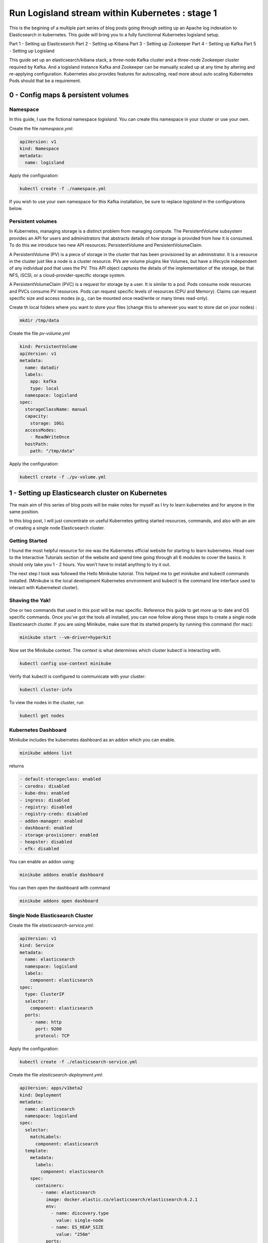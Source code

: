 ================================================
Run Logisland stream within Kubernetes : stage 1
================================================
This is the begining of a multiple part series of blog posts going through setting up an Apache log indexation to Elasticsearch in kubernetes.
This guide will bring you to a fully functionnal Kubernetes logisland setup.

Part 1 - Setting up Elasticsearch
Part 2 - Setting up Kibana
Part 3 - Setting up Zookeeper
Part 4 - Setting up Kafka
Part 5 - Setting up Logisland


This guide set up an elasticsearch/kibana stack, a three-node Kafka cluster and a three-node Zookeeper cluster required by Kafka.
And a logisland instance
Kafka and Zookeeper can be manually scaled up at any time by altering and re-applying configuration.
Kubernetes also provides features for autoscaling, read more about auto scaling Kubernetes Pods should that be a requirement.


0 - Config maps & persistent volumes
------------------------------------

Namespace
"""""""""
In this guide, I use the fictional namespace `logisland`. You can create this namespace in your cluster or use your own.

Create the file `namespace.yml`:

.. code-block:: yml

    apiVersion: v1
    kind: Namespace
    metadata:
      name: logisland

Apply the configuration:

.. code-block:: sh

    kubectl create -f ./namespace.yml

If you wish to use your own namespace for this Kafka installation, be sure to replace `logisland` in the configurations below.

Persistent volumes
""""""""""""""""""
In Kubernetes, managing storage is a distinct problem from managing compute. The PersistentVolume subsystem provides an API for users and administrators that abstracts details of how storage is provided from how it is consumed. To do this we introduce two new API resources: PersistentVolume and PersistentVolumeClaim.

A PersistentVolume (PV) is a piece of storage in the cluster that has been provisioned by an administrator. It is a resource in the cluster just like a node is a cluster resource. PVs are volume plugins like Volumes, but have a lifecycle independent of any individual pod that uses the PV. This API object captures the details of the implementation of the storage, be that NFS, iSCSI, or a cloud-provider-specific storage system.

A PersistentVolumeClaim (PVC) is a request for storage by a user. It is similar to a pod. Pods consume node resources and PVCs consume PV resources. Pods can request specific levels of resources (CPU and Memory). Claims can request specific size and access modes (e.g., can be mounted once read/write or many times read-only).

Create th local folders where you want to store your files (change this to wherever you want to store dat on your nodes) :

.. code-block:: sh

    mkdir /tmp/data

Create the file `pv-volume.yml`

.. code-block:: yml

    kind: PersistentVolume
    apiVersion: v1
    metadata:
      name: datadir
      labels:
        app: kafka
        type: local
      namespace: logisland
    spec:
      storageClassName: manual
      capacity:
        storage: 10Gi
      accessModes:
        - ReadWriteOnce
      hostPath:
        path: "/tmp/data"

Apply the configuration:

.. code-block:: sh

    kubectl create -f ./pv-volume.yml

1 - Setting up Elasticsearch cluster on Kubernetes
--------------------------------------------------

The main aim of this series of blog posts will be make notes for myself as I try to learn kubernetes and for anyone in the same position.

In this blog post, I will just concentrate on useful Kubernetes getting started resources, commands, and also with an aim of creating a single node Elasticsearch cluster.

Getting Started
"""""""""""""""
I found the most helpful resource for me was the Kubernetes official website for starting to learn kubernetes. Head over to the Interactive Tutorials section of the website and spend time going through all 6 modules to cover the basics. It should only take you 1 - 2 hours. You won’t have to install anything to try it out.

The next step I took was followed the Hello Minikube tutorial. This helped me to get minikube and kubectl commands installed. (Minikube is the local development Kubernetes environment and kubectl is the command line interface used to interact with Kubernetest cluster).

Shaving the Yak!
""""""""""""""""
One or two commands that used in this post will be mac specific. Reference this guide to get more up to date and OS specific commands. Once you’ve got the tools all installed, you can now follow along these steps to create a single node Elasticsearch cluster. If you are using Minikube, make sure that its started properly by running this command (for mac):

.. code-block:: sh

    minikube start --vm-driver=hyperkit

Now set the Minikube context. The context is what determines which cluster kubectl is interacting with.

.. code-block:: sh

    kubectl config use-context minikube

Verify that kubectl is configured to communicate with your cluster:

.. code-block:: sh

    kubectl cluster-info

To view the nodes in the cluster, run

.. code-block:: sh

    kubectl get nodes

Kubernetes Dashboard
""""""""""""""""""""
Minikube includes the kubernetes dashboard as an addon which you can enable.

.. code-block:: sh

    minikube addons list

returns

.. code-block:: sh

    - default-storageclass: enabled
    - coredns: disabled
    - kube-dns: enabled
    - ingress: disabled
    - registry: disabled
    - registry-creds: disabled
    - addon-manager: enabled
    - dashboard: enabled
    - storage-provisioner: enabled
    - heapster: disabled
    - efk: disabled

You can enable an addon using:

.. code-block:: sh

    minikube addons enable dashboard

You can then open the dashboard with command

.. code-block:: sh

    minikube addons open dashboard

Single Node Elasticsearch Cluster
"""""""""""""""""""""""""""""""""
Create the file `elasticsearch-service.yml`:

.. code-block:: yml

    apiVersion: v1
    kind: Service
    metadata:
      name: elasticsearch
      namespace: logisland
      labels:
        component: elasticsearch
    spec:
      type: ClusterIP
      selector:
        component: elasticsearch
      ports:
        - name: http
          port: 9200
          protocol: TCP

Apply the configuration:

.. code-block:: sh

    kubectl create -f ./elasticsearch-service.yml


Create the file `elasticsearch-deployment.yml`:

.. code-block:: yml

    apiVersion: apps/v1beta2
    kind: Deployment
    metadata:
      name: elasticsearch
      namespace: logisland
    spec:
      selector:
        matchLabels:
          component: elasticsearch
      template:
        metadata:
          labels:
            component: elasticsearch
        spec:
          containers:
            - name: elasticsearch
              image: docker.elastic.co/elasticsearch/elasticsearch:6.2.1
              env:
                - name: discovery.type
                  value: single-node
                - name: ES_HEAP_SIZE
                  value: "256m"
              ports:
                - containerPort: 9200
                  name: http
                  protocol: TCP


Apply the configuration:

.. code-block:: sh

    kubectl create -f ./elasticsearch-deployment.yml

Expose the cluster
""""""""""""""""""
We can verify that the cluster is running by looking at the logs. But, let’s check if elasticsearch api is responding first.

In a seperate shell window, excute the following to start a proxy into Kubernetest cluster.

.. code-block:: sh

    kubectl proxy

Outputs:

.. code-block:: sh

Starting to serve on 127.0.0.1:8001
Now, back in the other window, lets execute a curl command to get the response from the pod via the proxy.

.. code-block:: sh

    curl http://localhost:8001/api/v1/namespaces/default/pods/$POD_NAME/proxy/

Outputs:

.. code-block:: json

    {
      "name" : "DdWnre5",
      "cluster_name" : "docker-cluster",
      "cluster_uuid" : "P2xSeKPeTTSnBSpNyiZQtA",
      "version" : {
        "number" : "6.2.1",
        "build_hash" : "7299dc3",
        "build_date" : "2018-02-07T19:34:26.990113Z",
        "build_snapshot" : false,
        "lucene_version" : "7.2.1",
        "minimum_wire_compatibility_version" : "5.6.0",
        "minimum_index_compatibility_version" : "5.0.0"
      },
      "tagline" : "You Know, for Search"
    }

Great, everything is working.

Now, lets expose this deployment to outside of Kubernetes network:

.. code-block:: sh

    kubectl expose deployment elasticsearch --type=LoadBalancer

Pro tip Use MiniKube to open the service in your default browser.

.. code-block:: sh

    minikube service elasticsearch

In my case, the port that was assigned to this pod was 31389. But, we have elasticsearch cluster now running in Kubernetes!


2 - Setup Kibana
----------------
Let’s try to setup kibana pointing to our elasticsearch single node cluster.

Create the file `kibana-service.yml`:

.. code-block:: yml

    apiVersion: v1
    kind: Service
    metadata:
      name: kibana
      namespace: logisland
      labels:
        component: kibana
    spec:
      type: ClusterIP
      selector:
        run: kibana
      ports:
        - name: http
          port: 5601
          protocol: TCP

Apply the configuration:

.. code-block:: sh

    kubectl create -f ./kibana-service.yml


Create the file `kibana-deployment.yml`:

.. code-block:: yml

    apiVersion: apps/v1
    kind: Deployment
    metadata:
      name: kibana
      namespace: logisland
    spec:
      selector:
        matchLabels:
          component: kibana
      template:
        metadata:
          labels:
            component: kibana
        spec:
          containers:
            - name: kibana
              image: docker.elastic.co/kibana/kibana:6.2.1
              env:
                - name: ELASTICSEARCH_URL
                  value: http://elasticsearch:9200
                - name: XPACK_SECURITY_ENABLED
                  value: "true"
              ports:
                - containerPort: 5601
                  name: http
                  protocol: TCP

Apply the configuration:

.. code-block:: sh

    kubectl create -f ./kibana-deployment.yml

Screenshot of kibana dashboard



3 - Setting up Zookeeper
------------------------
Kafka requires Zookeeper for maintaining configuration information, naming, providing distributed synchronization, and providing group services to coordinate its nodes.

Zookeeper Headless Service
""""""""""""""""""""""""""
A Kubernetes Headless Service does not resolve to a single IP; instead, Headless Services returns the IP addresses of any Pods found by their selector, in this case, Pods labeled app: kafka-zookeeper.

Once Pods labeled app: kafka-zookeeper are running, this Headless Service returns the results of an in-cluster DNS lookup similar to the following:

.. code-block:: sh

    # nslookup kafka-zookeeper
    Server:        10.96.0.10
    Address:    10.96.0.10#53

    Name:    kafka-zookeeper-headless.the-project.svc.cluster.local
    Address: 192.168.108.150
    Name:    kafka-zookeeper-headless.the-project.svc.cluster.local
    Address: 192.168.108.181
    Name:    kafka-zookeeper-headless.the-project.svc.cluster.local
    Address: 192.168.108.132

In the example above, the Kubernetes Service kafka-zookeeper-headless returned the internal IP addresses of three individual Pods.

At this point, no Pod IPs can be returned until the Pods are configured in the StatefulSet further down.

Create the file `zookeeper-service-headless.yml`:

.. code-block:: yml

    apiVersion: v1
    kind: Service
    metadata:
      name: kafka-zookeeper
      namespace: the-project
    spec:
      clusterIP: None
      ports:
      - name: client
        port: 2181
        protocol: TCP
        targetPort: 2181
      - name: election
        port: 3888
        protocol: TCP
        targetPort: 3888
      - name: server
        port: 2888
        protocol: TCP
        targetPort: 2888
      selector:
        app: kafka-zookeeper
      sessionAffinity: None
      type: ClusterIP

Apply the configuration:

.. code-block:: sh

    kubectl create -f ./zookeeper-service-headless.yml

Zookeeper StatefulSet
"""""""""""""""""""""
Kubernetes StatefulSets offer stable and unique network identifiers, persistent storage, ordered deployments, scaling, deletion, termination, and automated rolling updates.

Unique network identifiers and persistent storage are essential for stateful cluster nodes in systems like Zookeeper and Kafka. While it seems strange to have a coordinator like Zookeeper running inside a Kubernetes cluster sitting on its own coordinator Etcd, it makes sense since these systems are built to run independently. Kubernettes supports running services like Zookeeper and Kafka with features like headless services and stateful sets which demonstrates the flexibility of Kubernetes as both a microservices platform and a type of virtual infrastructure.

The following configuration creates three kafka-zookeeper Pods, kafka-zookeeper-0, kafka-zookeeper-1, kafka-zookeeper-2 and can be scaled to as many as desired. Ensure that the number of specified replicas matches the environment variable ZK_REPLICAS specified in the container spec.

Pods in this StatefulSet run the Zookeeper Docker image gcr.io/google_samples/k8szk:v3, which is a sample image provided by Google for testing GKE, it is recommended to use custom and maintained Zookeeper image once you are familiar with this setup.

Create the file `zookeeper-statefulset.yml`:

.. code-block:: yml

    apiVersion: apps/v1
    kind: StatefulSet
    metadata:
      name: kafka-zookeeper
      namespace: the-project
    spec:
      podManagementPolicy: OrderedReady
      replicas: 3
      revisionHistoryLimit: 1
      selector:
        matchLabels:
          app: kafka-zookeeper
      serviceName: kafka-zookeeper-headless
      template:
        metadata:
          labels:
            app: kafka-zookeeper
        spec:
          containers:
          - command:
            - /bin/bash
            - -xec
            - zkGenConfig.sh && exec zkServer.sh start-foreground
            env:
            - name: ZK_REPLICAS
              value: "3"
            - name: JMXAUTH
              value: "false"
            - name: JMXDISABLE
              value: "false"
            - name: JMXPORT
              value: "1099"
            - name: JMXSSL
              value: "false"
            - name: ZK_CLIENT_PORT
              value: "2181"
            - name: ZK_ELECTION_PORT
              value: "3888"
            - name: ZK_HEAP_SIZE
              value: 1G
            - name: ZK_INIT_LIMIT
              value: "5"
            - name: ZK_LOG_LEVEL
              value: INFO
            - name: ZK_MAX_CLIENT_CNXNS
              value: "60"
            - name: ZK_MAX_SESSION_TIMEOUT
              value: "40000"
            - name: ZK_MIN_SESSION_TIMEOUT
              value: "4000"
            - name: ZK_PURGE_INTERVAL
              value: "0"
            - name: ZK_SERVER_PORT
              value: "2888"
            - name: ZK_SNAP_RETAIN_COUNT
              value: "3"
            - name: ZK_SYNC_LIMIT
              value: "10"
            - name: ZK_TICK_TIME
              value: "2000"
            image: gcr.io/google_samples/k8szk:v3
            imagePullPolicy: IfNotPresent
            livenessProbe:
              exec:
                command:
                - zkOk.sh
              failureThreshold: 3
              initialDelaySeconds: 20
              periodSeconds: 10
              successThreshold: 1
              timeoutSeconds: 1
            name: zookeeper
            ports:
            - containerPort: 2181
              name: client
              protocol: TCP
            - containerPort: 3888
              name: election
              protocol: TCP
            - containerPort: 2888
              name: server
              protocol: TCP
            readinessProbe:
              exec:
                command:
                - zkOk.sh
              failureThreshold: 3
              initialDelaySeconds: 20
              periodSeconds: 10
              successThreshold: 1
              timeoutSeconds: 1
            resources: {}
            terminationMessagePath: /dev/termination-log
            terminationMessagePolicy: File
            volumeMounts:
            - mountPath: /var/lib/zookeeper
              name: data
          dnsPolicy: ClusterFirst
          restartPolicy: Always
          schedulerName: default-scheduler
          securityContext:
            fsGroup: 1000
            runAsUser: 1000
          terminationGracePeriodSeconds: 30
          volumes:
          - emptyDir: {}
            name: data
      updateStrategy:
        type: OnDelete

Apply the configuration:

.. code-block:: sh

    kubectl create -f ./zookeeper-statefulset.yml

Zookeeper PodDisruptionBudget
"""""""""""""""""""""""""""""
PodDisruptionBudget can help keep the Zookeeper service stable during Kubernetes administrative events such as draining a node or updating Pods.

From the official documentation for PDB (PodDisruptionBudget):

A PDB specifies the number of replicas that an application can tolerate having, relative to how many it is intended to have. For example, a Deployment which has a .spec.replicas: 5 is supposed to have 5 pods at any given time. If its PDB allows for there to be 4 at a time, then the Eviction API will allow voluntary disruption of one, but not two pods, at a time.

The configuration below tells Kubernetes that we can only tolerate one of our Zookeeper Pods down at any given time. maxUnavailable may be set to a higher number if we increase the number of Zookeeper Pods in the StatefulSet.

Create the file `zookeeper-disruptionbudget.yml`:

.. code-block:: yml

    apiVersion: policy/v1beta1
    kind: PodDisruptionBudget
    metadata:
      labels:
        app: kafka-zookeeper
      name: kafka-zookeeper
      namespace: the-project
    spec:
      maxUnavailable: 1
      selector:
        matchLabels:
          app: kafka-zookeeper

Apply the configuration:

.. code-block:: sh

    kubectl create -f ./zookeeper-disruptionbudget.yml


4 - Setting up Kafka
--------------------
Once Zookeeper is up and running we have satisfied the requirements for Kafka. Kafka is set up in a similar configuration to Zookeeper, utilizing a Service, Headless Service and a StatefulSet.

Kafka Service
"""""""""""""
The following Service provides a persistent internal Cluster IP address that proxies and load balance requests to Kafka Pods found with the label app: kafka and exposing the port 9092.

Create the file `kafka-service.yml`:

    apiVersion: v1
    kind: Service
    metadata:
      name: kafka
      namespace: the-project
    spec:
      ports:
      - name: broker
        port: 9092
        protocol: TCP
        targetPort: kafka
      selector:
        app: kafka
      sessionAffinity: None
      type: ClusterIP

Apply the configuration:

.. code-block:: sh

    kubectl create -f ./kafka-service.yml

Kafka Headless Service
""""""""""""""""""""""
The following Headless Service provides a list of Pods and their internal IPs found with the label app: kafka and exposing the port 9092. The previously created Service: kafka always returns a persistent IP assigned at the creation time of the Service. The following kafka-headless services return the domain names and IP address of individual Pods and are liable to change as Pods are added, removed or updated.

Create the file `kafka-service-headless.yml`:

    apiVersion: v1
    kind: Service
    metadata:
      name: kafka-headless
      namespace: the-project
    spec:
      clusterIP: None
      ports:
      - name: broker
        port: 9092
        protocol: TCP
        targetPort: 9092
      selector:
        app: kafka
      sessionAffinity: None
      type: ClusterIP

Apply the configuration:

.. code-block:: sh

    kubectl create -f ./kafka-service-headless.yml

Kafka StatefulSet
"""""""""""""""""
The following StatefulSet deploys Pods running the confluentinc/cp-kafka:4.1.2-2 Docker image from Confluent.

Each pod is assigned 1Gi of storage using the rook-block storage class. See Rook.io for more information on file, block, and object storage services for cloud-native environments.

Create the file `kafka-statefulset.yml`:

    apiVersion: apps/v1
    kind: StatefulSet
    metadata:
      labels:
        app: kafka
      name: kafka
      namespace: the-project
    spec:
      podManagementPolicy: OrderedReady
      replicas: 3
      revisionHistoryLimit: 1
      selector:
        matchLabels:
          app: kafka
      serviceName: kafka-headless
      template:
        metadata:
          labels:
            app: kafka
        spec:
          containers:
          - command:
            - sh
            - -exc
            - |
              unset KAFKA_PORT && \
              export KAFKA_BROKER_ID=${HOSTNAME##*-} && \
              export KAFKA_ADVERTISED_LISTENERS=PLAINTEXT://${POD_IP}:9092 && \
              exec /etc/confluent/docker/run
            env:
            - name: POD_IP
              valueFrom:
                fieldRef:
                  apiVersion: v1
                  fieldPath: status.podIP
            - name: KAFKA_HEAP_OPTS
              value: -Xmx1G -Xms1G
            - name: KAFKA_ZOOKEEPER_CONNECT
              value: kafka-zookeeper:2181
            - name: KAFKA_LOG_DIRS
              value: /opt/kafka/data/logs
            - name: KAFKA_OFFSETS_TOPIC_REPLICATION_FACTOR
              value: "3"
            - name: KAFKA_JMX_PORT
              value: "5555"
            image: confluentinc/cp-kafka:4.1.2-2
            imagePullPolicy: IfNotPresent
            livenessProbe:
              exec:
                command:
                - sh
                - -ec
                - /usr/bin/jps | /bin/grep -q SupportedKafka
              failureThreshold: 3
              initialDelaySeconds: 30
              periodSeconds: 10
              successThreshold: 1
              timeoutSeconds: 5
            name: kafka-broker
            ports:
            - containerPort: 9092
              name: kafka
              protocol: TCP
            readinessProbe:
              failureThreshold: 3
              initialDelaySeconds: 30
              periodSeconds: 10
              successThreshold: 1
              tcpSocket:
                port: kafka
              timeoutSeconds: 5
            resources: {}
            terminationMessagePath: /dev/termination-log
            terminationMessagePolicy: File
            volumeMounts:
            - mountPath: /opt/kafka/data
              name: datadir
          dnsPolicy: ClusterFirst
          restartPolicy: Always
          schedulerName: default-scheduler
          securityContext: {}
          terminationGracePeriodSeconds: 60
      updateStrategy:
        type: OnDelete
      volumeClaimTemplates:
      - metadata:
          name: datadir
        spec:
          accessModes:
          - ReadWriteOnce
          resources:
            requests:
              storage: 1Gi
          storageClassName: rook-block

Apply the configuration:

.. code-block:: sh

    kubectl create -f ./kafka-statefulset.yml

Kafka Test Pod
""""""""""""""
Add a test Pod to help explore and debug your new Kafka cluster. The Confluent Docker image confluentinc/cp-kafka:4.1.2-2 used for the test Pod is the same as our nodes from the StatefulSet and contain useful command in the /usr/bin/ folder.

Create the file 400-pod-test.yml:

    apiVersion: v1
    kind: Pod
    metadata:
      name: kafka-test-client
      namespace: the-project
    spec:
      containers:
      - command:
        - sh
        - -c
        - exec tail -f /dev/null
        image: confluentinc/cp-kafka:4.1.2-2
        imagePullPolicy: IfNotPresent
        name: kafka
        resources: {}
        terminationMessagePath: /dev/termination-log
        terminationMessagePolicy: File

Apply the configuration:

.. code-block:: sh

    kubectl create -f ./pod-test.yml

5 - Working with Kafka
----------------------
If you have deployed the kafka-test-client pod from the configuration above, the following commands should get you started with some basic operations:

Create Topic
""""""""""""
.. code-block:: sh

    kubectl -n the-project exec kafka-test-client -- \
    /usr/bin/kafka-topics --zookeeper kafka-zookeeper:2181 \
    --topic logisland_raw --create --partitions 3 --replication-factor 1

List Topics
"""""""""""
.. code-block:: sh

    kubectl -n the-project exec kafka-test-client -- \
/usr/bin/kafka-topics --zookeeper kafka-zookeeper:2181 --list

Sending logs to Kafka
"""""""""""""""""""""
This script generates a boatload of fake apache logs very quickly.
Its useful for generating fake workloads for data ingest and/or analytics applications.
It can write log lines to console, to log files or directly to gzip files. Or to kafka ...
It utilizes the excellent Faker library to generate realistic ip's, URI's etc.

Create the file `loggen-deployment.yml`:

    apiVersion: v1
    kind: Pod
    metadata:
      name: loggen-job
      namespace: logisland
    spec:
      containers:
        - name: loggen
          image: hurence/loggen
          imagePullPolicy: IfNotPresent
          env:
            - name: LOGGEN_SLEEP
              valueFrom:
                configMapKeyRef:
                  name: special-config
                  key: loggen.sleep
            - name: LOGGEN_NUM
              valueFrom:
                configMapKeyRef:
                  name: special-config
                  key: loggen.num
            - name: LOGGEN_KAFKA
              valueFrom:
                configMapKeyRef:
                  name: logisland-config
                  key: kafka.brokers
            - name: LOGGEN_KAFKA_TOPIC
              valueFrom:
                configMapKeyRef:
                  name: special-config
                  key: loggen.topic

Apply the configuration:

.. code-block:: sh

    kubectl create -f ./loggen-deployment.yml


Listen on a Topic
"""""""""""""""""
make sure some fake apache logs are flowing through kafka topic

.. code-block:: sh

    kubectl -n the-project exec -ti kafka-test-client -- \
    /usr/bin/kafka-console-consumer --bootstrap-server kafka:9092 \
    --topic logisland_raw --from-beginning

6 - Setup logisland
-------------------
Create the file `logisland-deployment.yml`:

    apiVersion: v1
    kind: Pod
    metadata:
      name: logisland-job
      namespace: logisland
    spec:
      containers:
        - name: loggen
          image: hurence/logisland
          env:
            - name: SPECIAL_LEVEL_KEY
              valueFrom:
                configMapKeyRef:
                  name: special-config
                  key: special.how
            - name: LOG_LEVEL
              valueFrom:
                configMapKeyRef:
                  name: env-config
                  key: log_level

.. code-block:: sh

    kubectl create -f ./logisland-deployment.yml